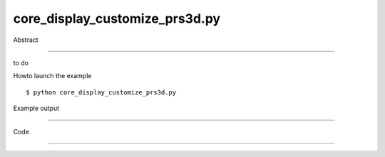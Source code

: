 core_display_customize_prs3d.py
============

Abstract

------

to do

Howto launch the example ::

  $ python core_display_customize_prs3d.py

Example output

------

  .. image:: images/screenshots/capture-core_display_customize_prs3d-1-1510045265.jpeg


Code

------


  .. highlight:: python
    :linenothreshold: 5

    ##along with pythonOCC.  If not, see <http://www.gnu.org/licenses/>.
    
    #
    # This sample shows howto set display quality (higher or lower).
    # Be carful that improving quality results in higher memory consumption
    #
    
    from OCC.BRepPrimAPI import BRepPrimAPI_MakeCylinder
    from OCC.Display.SimpleGui import init_display
    display, start_display, add_menu, add_function_to_menu = init_display()
    display.SetModeHLR()
    #
    # Get Context
    #
    ais_context = display.GetContext().GetObject()
    #
    # Get Prs3d_drawer from previous context
    #
    drawer_handle = ais_context.DefaultDrawer()
    drawer = drawer_handle.GetObject()
    drawer.SetIsoOnPlane(True)
    
    la = drawer.LineAspect().GetObject()
    la.SetWidth(4)
    # increase line width in the current viewer
    # This is only viewed in the HLR mode (hit 'e' key for instance)
    line_aspect = drawer.SeenLineAspect().GetObject()
    drawer.EnableDrawHiddenLine()
    line_aspect.SetWidth(4)
    #
    drawer.SetWireAspect(line_aspect.GetHandle())
    #
    # Displays a cylinder
    #
    s = BRepPrimAPI_MakeCylinder(50., 50.).Shape()
    display.DisplayShape(s)
    #
    # Display settings and display loop
    #
    display.View_Iso()
    display.FitAll()
    start_display()
